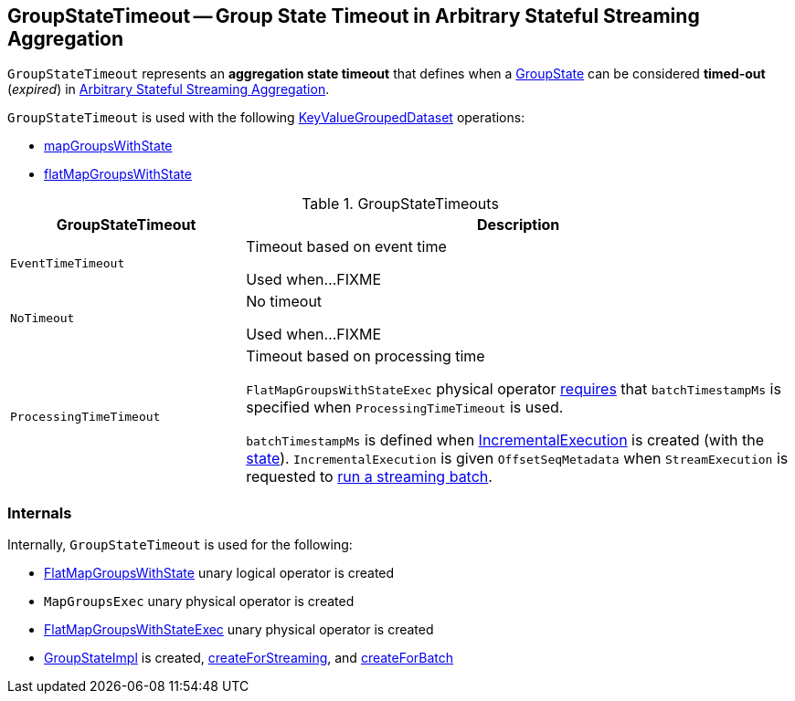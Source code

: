 == [[GroupStateTimeout]] GroupStateTimeout -- Group State Timeout in Arbitrary Stateful Streaming Aggregation

`GroupStateTimeout` represents an *aggregation state timeout* that defines when a <<spark-sql-streaming-GroupState.adoc#, GroupState>> can be considered *timed-out* (_expired_) in <<spark-sql-arbitrary-stateful-streaming-aggregation.adoc#, Arbitrary Stateful Streaming Aggregation>>.

`GroupStateTimeout` is used with the following <<spark-sql-streaming-KeyValueGroupedDataset.adoc#, KeyValueGroupedDataset>> operations:

* <<spark-sql-streaming-KeyValueGroupedDataset.adoc#mapGroupsWithState, mapGroupsWithState>>

* <<spark-sql-streaming-KeyValueGroupedDataset.adoc#flatMapGroupsWithState, flatMapGroupsWithState>>

[[extensions]]
.GroupStateTimeouts
[cols="30m,70",options="header",width="100%"]
|===
| GroupStateTimeout
| Description

| EventTimeTimeout
| [[EventTimeTimeout]] Timeout based on event time

Used when...FIXME

| NoTimeout
| [[NoTimeout]] No timeout

Used when...FIXME

| ProcessingTimeTimeout
a| [[ProcessingTimeTimeout]] Timeout based on processing time

`FlatMapGroupsWithStateExec` physical operator link:spark-sql-streaming-FlatMapGroupsWithStateExec.adoc#doExecute[requires] that `batchTimestampMs` is specified when `ProcessingTimeTimeout` is used.

`batchTimestampMs` is defined when <<spark-sql-streaming-IncrementalExecution.adoc#, IncrementalExecution>> is created (with the <<spark-sql-streaming-IncrementalExecution.adoc#state, state>>). `IncrementalExecution` is given `OffsetSeqMetadata` when `StreamExecution` is requested to <<spark-sql-streaming-MicroBatchExecution.adoc#runBatch, run a streaming batch>>.

|===

=== [[internals]] Internals

Internally, `GroupStateTimeout` is used for the following:

* <<spark-sql-streaming-FlatMapGroupsWithState.adoc#, FlatMapGroupsWithState>> unary logical operator is created

* `MapGroupsExec` unary physical operator is created

* <<spark-sql-streaming-FlatMapGroupsWithStateExec.adoc#, FlatMapGroupsWithStateExec>> unary physical operator is created

* <<spark-sql-streaming-GroupStateImpl.adoc#, GroupStateImpl>> is created, <<spark-sql-streaming-GroupStateImpl.adoc#createForStreaming, createForStreaming>>, and <<spark-sql-streaming-GroupStateImpl.adoc#createForBatch, createForBatch>>
